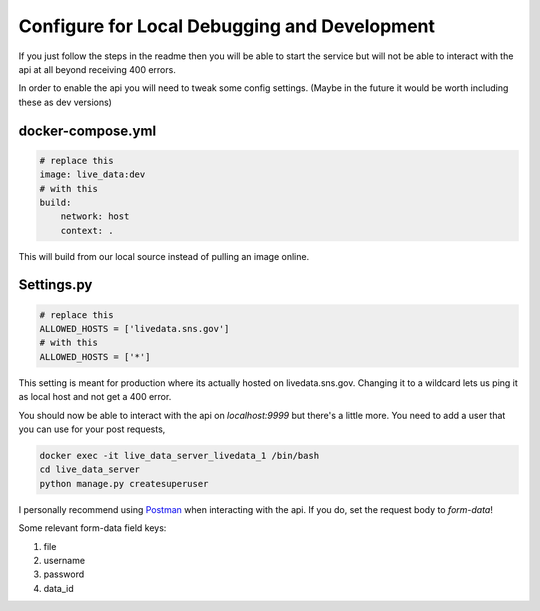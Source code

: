 =============================================
Configure for Local Debugging and Development
=============================================

If you just follow the steps in the readme then you will be able to start the service
but will not be able to interact with the api at all beyond receiving 400 errors.

In order to enable the api you will need to tweak some config settings.
(Maybe in the future it would be worth including these as dev versions)

docker-compose.yml
------------------

.. code-block:: yaml

    # replace this
    image: live_data:dev
    # with this
    build:
        network: host
        context: .


This will build from our local source instead of pulling an image online.


Settings.py
-----------

.. code-block:: python

    # replace this
    ALLOWED_HOSTS = ['livedata.sns.gov']
    # with this
    ALLOWED_HOSTS = ['*']



This setting is meant for production where its actually hosted on livedata.sns.gov.
Changing it to a wildcard lets us ping it as local host and not get a 400 error.


You should now be able to interact with the api on `localhost:9999` but there's a little more.
You need to add a user that you can use for your post requests, 

.. code-block:: bash

    docker exec -it live_data_server_livedata_1 /bin/bash
    cd live_data_server
    python manage.py createsuperuser


I personally recommend using `Postman <https://www.postman.com/>`_ when interacting with the api.
If you do, set the request body to `form-data`!

Some relevant form-data field keys: 

#. file
#. username
#. password
#. data_id
